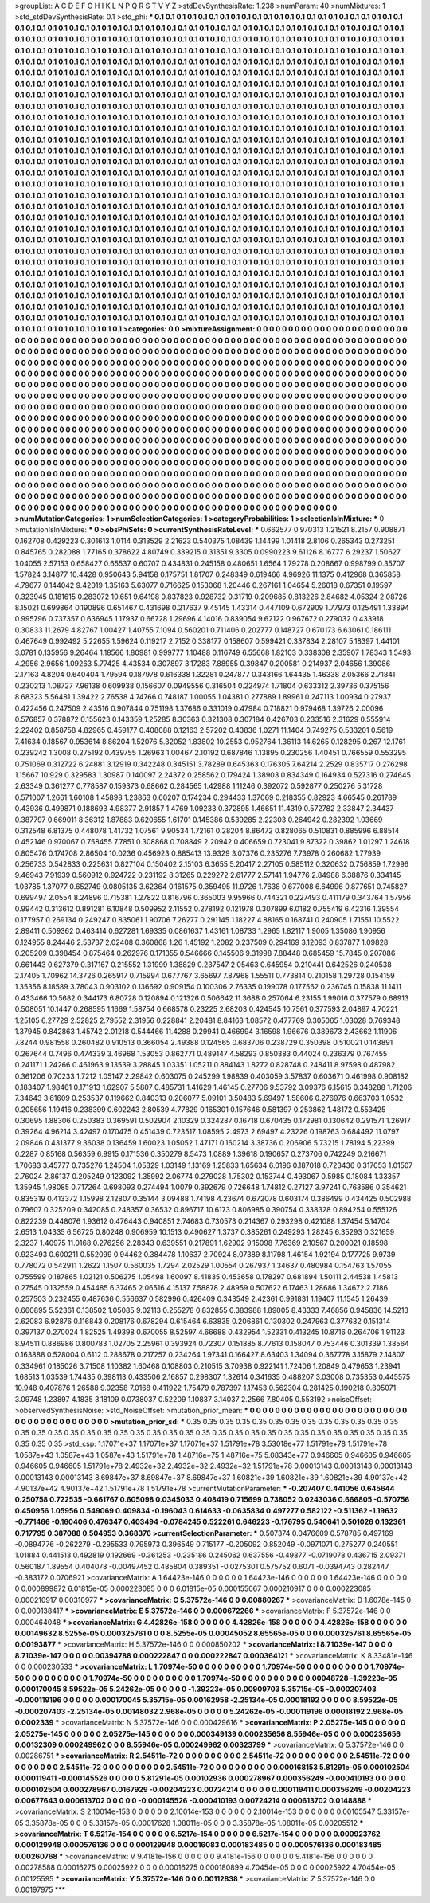 >groupList:
A C D E F G H I K L
N P Q R S T V Y Z 
>stdDevSynthesisRate:
1.238 
>numParam:
40
>numMixtures:
1
>std_stdDevSynthesisRate:
0.1
>std_phi:
***
0.1 0.1 0.1 0.1 0.1 0.1 0.1 0.1 0.1 0.1
0.1 0.1 0.1 0.1 0.1 0.1 0.1 0.1 0.1 0.1
0.1 0.1 0.1 0.1 0.1 0.1 0.1 0.1 0.1 0.1
0.1 0.1 0.1 0.1 0.1 0.1 0.1 0.1 0.1 0.1
0.1 0.1 0.1 0.1 0.1 0.1 0.1 0.1 0.1 0.1
0.1 0.1 0.1 0.1 0.1 0.1 0.1 0.1 0.1 0.1
0.1 0.1 0.1 0.1 0.1 0.1 0.1 0.1 0.1 0.1
0.1 0.1 0.1 0.1 0.1 0.1 0.1 0.1 0.1 0.1
0.1 0.1 0.1 0.1 0.1 0.1 0.1 0.1 0.1 0.1
0.1 0.1 0.1 0.1 0.1 0.1 0.1 0.1 0.1 0.1
0.1 0.1 0.1 0.1 0.1 0.1 0.1 0.1 0.1 0.1
0.1 0.1 0.1 0.1 0.1 0.1 0.1 0.1 0.1 0.1
0.1 0.1 0.1 0.1 0.1 0.1 0.1 0.1 0.1 0.1
0.1 0.1 0.1 0.1 0.1 0.1 0.1 0.1 0.1 0.1
0.1 0.1 0.1 0.1 0.1 0.1 0.1 0.1 0.1 0.1
0.1 0.1 0.1 0.1 0.1 0.1 0.1 0.1 0.1 0.1
0.1 0.1 0.1 0.1 0.1 0.1 0.1 0.1 0.1 0.1
0.1 0.1 0.1 0.1 0.1 0.1 0.1 0.1 0.1 0.1
0.1 0.1 0.1 0.1 0.1 0.1 0.1 0.1 0.1 0.1
0.1 0.1 0.1 0.1 0.1 0.1 0.1 0.1 0.1 0.1
0.1 0.1 0.1 0.1 0.1 0.1 0.1 0.1 0.1 0.1
0.1 0.1 0.1 0.1 0.1 0.1 0.1 0.1 0.1 0.1
0.1 0.1 0.1 0.1 0.1 0.1 0.1 0.1 0.1 0.1
0.1 0.1 0.1 0.1 0.1 0.1 0.1 0.1 0.1 0.1
0.1 0.1 0.1 0.1 0.1 0.1 0.1 0.1 0.1 0.1
0.1 0.1 0.1 0.1 0.1 0.1 0.1 0.1 0.1 0.1
0.1 0.1 0.1 0.1 0.1 0.1 0.1 0.1 0.1 0.1
0.1 0.1 0.1 0.1 0.1 0.1 0.1 0.1 0.1 0.1
0.1 0.1 0.1 0.1 0.1 0.1 0.1 0.1 0.1 0.1
0.1 0.1 0.1 0.1 0.1 0.1 0.1 0.1 0.1 0.1
0.1 0.1 0.1 0.1 0.1 0.1 0.1 0.1 0.1 0.1
0.1 0.1 0.1 0.1 0.1 0.1 0.1 0.1 0.1 0.1
0.1 0.1 0.1 0.1 0.1 0.1 0.1 0.1 0.1 0.1
0.1 0.1 0.1 0.1 0.1 0.1 0.1 0.1 0.1 0.1
0.1 0.1 0.1 0.1 0.1 0.1 0.1 0.1 0.1 0.1
0.1 0.1 0.1 0.1 0.1 0.1 0.1 0.1 0.1 0.1
0.1 0.1 0.1 0.1 0.1 0.1 0.1 0.1 0.1 0.1
0.1 0.1 0.1 0.1 0.1 0.1 0.1 0.1 0.1 0.1
0.1 0.1 0.1 0.1 0.1 0.1 0.1 0.1 0.1 0.1
0.1 0.1 0.1 0.1 0.1 0.1 0.1 0.1 0.1 0.1
0.1 0.1 0.1 0.1 0.1 0.1 0.1 0.1 0.1 0.1
0.1 0.1 0.1 0.1 0.1 0.1 0.1 0.1 0.1 0.1
0.1 0.1 0.1 0.1 0.1 0.1 0.1 0.1 0.1 0.1
0.1 0.1 0.1 0.1 0.1 0.1 0.1 0.1 0.1 0.1
0.1 0.1 0.1 0.1 0.1 0.1 0.1 0.1 0.1 0.1
0.1 0.1 0.1 0.1 0.1 0.1 0.1 0.1 0.1 0.1
0.1 0.1 0.1 0.1 0.1 0.1 0.1 0.1 0.1 0.1
0.1 0.1 0.1 0.1 0.1 0.1 0.1 0.1 0.1 0.1
0.1 0.1 0.1 0.1 0.1 0.1 0.1 0.1 0.1 0.1
0.1 0.1 0.1 0.1 0.1 0.1 0.1 0.1 0.1 0.1
0.1 0.1 0.1 0.1 0.1 0.1 0.1 0.1 0.1 0.1
0.1 0.1 0.1 0.1 0.1 0.1 0.1 0.1 0.1 0.1
0.1 0.1 0.1 0.1 0.1 0.1 0.1 0.1 0.1 0.1
0.1 0.1 0.1 0.1 0.1 0.1 0.1 0.1 0.1 0.1
0.1 0.1 0.1 0.1 0.1 0.1 0.1 0.1 0.1 0.1
0.1 0.1 0.1 0.1 0.1 0.1 0.1 0.1 0.1 0.1
0.1 0.1 0.1 0.1 0.1 0.1 0.1 0.1 0.1 0.1
0.1 0.1 0.1 0.1 0.1 0.1 0.1 0.1 0.1 0.1
0.1 0.1 0.1 0.1 0.1 0.1 0.1 0.1 0.1 0.1
0.1 0.1 0.1 0.1 0.1 0.1 0.1 0.1 0.1 0.1
0.1 0.1 0.1 0.1 0.1 0.1 0.1 0.1 0.1 0.1
0.1 0.1 0.1 0.1 0.1 0.1 0.1 0.1 0.1 0.1
0.1 0.1 0.1 0.1 0.1 0.1 0.1 0.1 0.1 0.1
0.1 0.1 0.1 0.1 0.1 0.1 0.1 0.1 0.1 0.1
0.1 0.1 0.1 0.1 0.1 0.1 0.1 0.1 0.1 0.1
0.1 0.1 0.1 0.1 0.1 0.1 0.1 0.1 0.1 0.1
0.1 0.1 0.1 0.1 0.1 0.1 0.1 0.1 0.1 0.1
0.1 0.1 0.1 0.1 0.1 0.1 0.1 0.1 0.1 0.1
0.1 0.1 0.1 0.1 0.1 0.1 0.1 0.1 0.1 0.1
0.1 0.1 0.1 0.1 0.1 0.1 0.1 0.1 0.1 0.1
0.1 0.1 0.1 0.1 0.1 0.1 0.1 0.1 0.1 0.1
0.1 0.1 0.1 0.1 0.1 0.1 0.1 0.1 0.1 0.1
0.1 0.1 0.1 0.1 0.1 0.1 0.1 0.1 0.1 0.1
0.1 0.1 0.1 0.1 0.1 0.1 0.1 0.1 0.1 0.1
0.1 0.1 0.1 0.1 0.1 0.1 0.1 0.1 0.1 0.1
0.1 0.1 0.1 0.1 0.1 0.1 0.1 0.1 0.1 0.1
0.1 0.1 0.1 0.1 0.1 0.1 0.1 0.1 0.1 0.1
0.1 0.1 0.1 0.1 0.1 0.1 0.1 0.1 0.1 0.1
0.1 0.1 0.1 0.1 0.1 0.1 0.1 0.1 0.1 0.1
0.1 0.1 0.1 0.1 0.1 0.1 0.1 0.1 0.1 0.1
0.1 0.1 0.1 0.1 0.1 0.1 0.1 0.1 0.1 0.1
0.1 0.1 0.1 0.1 0.1 0.1 0.1 0.1 0.1 0.1
0.1 0.1 0.1 0.1 0.1 0.1 0.1 0.1 0.1 0.1
0.1 0.1 0.1 0.1 0.1 0.1 0.1 0.1 0.1 0.1
0.1 0.1 0.1 0.1 0.1 0.1 0.1 0.1 0.1 0.1
0.1 0.1 0.1 0.1 0.1 0.1 0.1 0.1 0.1 0.1
0.1 0.1 0.1 0.1 0.1 0.1 0.1 0.1 0.1 0.1
0.1 0.1 0.1 0.1 0.1 0.1 0.1 0.1 0.1 0.1
0.1 0.1 0.1 0.1 0.1 0.1 0.1 0.1 0.1 0.1
0.1 0.1 0.1 0.1 0.1 0.1 0.1 0.1 0.1 0.1
0.1 0.1 0.1 0.1 0.1 0.1 0.1 0.1 0.1 0.1
0.1 0.1 0.1 0.1 0.1 0.1 0.1 0.1 0.1 0.1
0.1 0.1 0.1 0.1 0.1 0.1 0.1 0.1 0.1 0.1
0.1 0.1 0.1 0.1 0.1 0.1 0.1 0.1 0.1 0.1
0.1 0.1 0.1 0.1 0.1 0.1 0.1 0.1 0.1 0.1
0.1 0.1 0.1 0.1 0.1 0.1 0.1 0.1 0.1 0.1
0.1 0.1 0.1 0.1 0.1 0.1 0.1 0.1 0.1 0.1
0.1 0.1 0.1 0.1 0.1 0.1 0.1 0.1 0.1 0.1
0.1 0.1 0.1 0.1 0.1 0.1 0.1 0.1 0.1 0.1
0.1 0.1 0.1 0.1 0.1 0.1 0.1 0.1 0.1 0.1
0.1 0.1 0.1 0.1 0.1 
>categories:
0 0
>mixtureAssignment:
0 0 0 0 0 0 0 0 0 0 0 0 0 0 0 0 0 0 0 0 0 0 0 0 0 0 0 0 0 0 0 0 0 0 0 0 0 0 0 0 0 0 0 0 0 0 0 0 0 0
0 0 0 0 0 0 0 0 0 0 0 0 0 0 0 0 0 0 0 0 0 0 0 0 0 0 0 0 0 0 0 0 0 0 0 0 0 0 0 0 0 0 0 0 0 0 0 0 0 0
0 0 0 0 0 0 0 0 0 0 0 0 0 0 0 0 0 0 0 0 0 0 0 0 0 0 0 0 0 0 0 0 0 0 0 0 0 0 0 0 0 0 0 0 0 0 0 0 0 0
0 0 0 0 0 0 0 0 0 0 0 0 0 0 0 0 0 0 0 0 0 0 0 0 0 0 0 0 0 0 0 0 0 0 0 0 0 0 0 0 0 0 0 0 0 0 0 0 0 0
0 0 0 0 0 0 0 0 0 0 0 0 0 0 0 0 0 0 0 0 0 0 0 0 0 0 0 0 0 0 0 0 0 0 0 0 0 0 0 0 0 0 0 0 0 0 0 0 0 0
0 0 0 0 0 0 0 0 0 0 0 0 0 0 0 0 0 0 0 0 0 0 0 0 0 0 0 0 0 0 0 0 0 0 0 0 0 0 0 0 0 0 0 0 0 0 0 0 0 0
0 0 0 0 0 0 0 0 0 0 0 0 0 0 0 0 0 0 0 0 0 0 0 0 0 0 0 0 0 0 0 0 0 0 0 0 0 0 0 0 0 0 0 0 0 0 0 0 0 0
0 0 0 0 0 0 0 0 0 0 0 0 0 0 0 0 0 0 0 0 0 0 0 0 0 0 0 0 0 0 0 0 0 0 0 0 0 0 0 0 0 0 0 0 0 0 0 0 0 0
0 0 0 0 0 0 0 0 0 0 0 0 0 0 0 0 0 0 0 0 0 0 0 0 0 0 0 0 0 0 0 0 0 0 0 0 0 0 0 0 0 0 0 0 0 0 0 0 0 0
0 0 0 0 0 0 0 0 0 0 0 0 0 0 0 0 0 0 0 0 0 0 0 0 0 0 0 0 0 0 0 0 0 0 0 0 0 0 0 0 0 0 0 0 0 0 0 0 0 0
0 0 0 0 0 0 0 0 0 0 0 0 0 0 0 0 0 0 0 0 0 0 0 0 0 0 0 0 0 0 0 0 0 0 0 0 0 0 0 0 0 0 0 0 0 0 0 0 0 0
0 0 0 0 0 0 0 0 0 0 0 0 0 0 0 0 0 0 0 0 0 0 0 0 0 0 0 0 0 0 0 0 0 0 0 0 0 0 0 0 0 0 0 0 0 0 0 0 0 0
0 0 0 0 0 0 0 0 0 0 0 0 0 0 0 0 0 0 0 0 0 0 0 0 0 0 0 0 0 0 0 0 0 0 0 0 0 0 0 0 0 0 0 0 0 0 0 0 0 0
0 0 0 0 0 0 0 0 0 0 0 0 0 0 0 0 0 0 0 0 0 0 0 0 0 0 0 0 0 0 0 0 0 0 0 0 0 0 0 0 0 0 0 0 0 0 0 0 0 0
0 0 0 0 0 0 0 0 0 0 0 0 0 0 0 0 0 0 0 0 0 0 0 0 0 0 0 0 0 0 0 0 0 0 0 0 0 0 0 0 0 0 0 0 0 0 0 0 0 0
0 0 0 0 0 0 0 0 0 0 0 0 0 0 0 0 0 0 0 0 0 0 0 0 0 0 0 0 0 0 0 0 0 0 0 0 0 0 0 0 0 0 0 0 0 0 0 0 0 0
0 0 0 0 0 0 0 0 0 0 0 0 0 0 0 0 0 0 0 0 0 0 0 0 0 0 0 0 0 0 0 0 0 0 0 0 0 0 0 0 0 0 0 0 0 0 0 0 0 0
0 0 0 0 0 0 0 0 0 0 0 0 0 0 0 0 0 0 0 0 0 0 0 0 0 0 0 0 0 0 0 0 0 0 0 0 0 0 0 0 0 0 0 0 0 0 0 0 0 0
0 0 0 0 0 0 0 0 0 0 0 0 0 0 0 0 0 0 0 0 0 0 0 0 0 0 0 0 0 0 0 0 0 0 0 0 0 0 0 0 0 0 0 0 0 0 0 0 0 0
0 0 0 0 0 0 0 0 0 0 0 0 0 0 0 0 0 0 0 0 0 0 0 0 0 0 0 0 0 0 0 0 0 0 0 0 0 0 0 0 0 0 0 0 0 0 0 0 0 0
0 0 0 0 0 
>numMutationCategories:
1
>numSelectionCategories:
1
>categoryProbabilities:
1 
>selectionIsInMixture:
***
0 
>mutationIsInMixture:
***
0 
>obsPhiSets:
0
>currentSynthesisRateLevel:
***
0.662577 0.970313 1.21521 8.2157 0.908871 0.162708 0.429223 0.301613 1.0114 0.313529
2.21623 0.540375 1.08439 1.14499 1.01418 2.8106 0.265343 0.273251 0.845765 0.282088
1.77165 0.378622 4.80749 0.339215 0.31351 9.3305 0.0990223 9.61126 8.16777 6.29237
1.50627 1.04055 2.57153 0.658427 0.65537 0.60707 0.434831 0.245158 0.480651 1.6564
1.79278 0.208667 0.998799 0.35707 1.57824 3.14877 10.4428 0.950643 5.94158 0.175751
1.81707 0.248349 0.619466 4.96926 11.1375 0.412968 0.365858 4.79677 0.144042 9.42019
1.35163 5.63077 0.716625 0.153068 1.20446 0.267161 1.04654 5.26018 0.67351 0.19597
0.323945 0.181615 0.283072 10.651 9.64198 0.837823 0.928732 0.31719 0.209685 0.813226
2.84682 4.05324 2.08726 8.15021 0.699864 0.190896 0.651467 0.431698 0.217637 9.45145
1.43314 0.447109 0.672909 1.77973 0.125491 1.33894 0.995796 0.737357 0.636945 1.17937
0.66728 1.29696 4.14016 0.839054 9.62122 0.967672 0.279032 0.433918 0.30833 11.2679
4.82767 1.00427 1.40755 7.1094 0.560201 0.711406 0.202777 0.148727 0.670173 6.63061
0.186111 0.467649 0.992492 5.22655 1.59624 0.119217 2.7152 0.338177 0.158607 0.599421
0.337834 2.28107 5.18397 1.44101 3.0781 0.135956 9.26464 1.18566 1.80981 0.999777
1.10488 0.116749 6.55668 1.82103 0.338308 2.35907 1.78343 1.5493 4.2956 2.9656
1.09263 5.77425 4.43534 0.307897 3.17283 7.88955 0.39847 0.200581 0.214937 2.04656
1.39086 2.17163 4.8204 0.640404 1.79594 0.187978 0.616338 1.32281 0.247877 0.343166
1.64435 1.46338 2.05366 2.71841 0.230213 1.08727 7.96138 0.609938 0.156607 0.0949556
0.316504 0.224974 1.71804 0.633312 2.39736 0.375156 8.68323 5.56481 1.39422 2.76538
4.74766 0.748187 1.00055 1.04381 0.277889 1.89961 0.247113 1.00934 0.27937 0.422456
0.247509 2.43516 0.907844 0.751198 1.37686 0.331019 0.47984 0.718821 0.979468 1.39726
2.00096 0.576857 0.378872 0.155623 0.143359 1.25285 8.30363 0.321308 0.307184 0.426703
0.233516 2.31629 0.555914 2.22402 0.858758 4.82965 0.459177 0.408088 0.12163 2.57202
0.43836 1.0271 11.1404 0.749275 0.533201 0.5619 7.41634 0.18567 0.953614 8.86204
1.52076 5.32052 1.83802 10.2553 0.952764 1.36113 14.6265 0.128295 0.267 12.1761
0.239242 1.3008 0.275192 0.439755 1.26963 1.00467 2.10192 0.687846 1.13895 0.230256
1.40451 0.766559 0.553295 0.751069 0.312722 6.24881 3.12919 0.342248 0.345151 3.78289
0.645363 0.176305 7.64214 2.2529 0.835717 0.276298 1.15667 10.929 0.329583 1.30987
0.140097 2.24372 0.258562 0.179424 1.38903 0.834349 0.164934 0.527316 0.274645 2.63349
0.361277 0.778587 0.159373 0.68662 0.284565 1.42988 1.11246 0.392072 0.592877 0.250276
5.31728 0.571007 1.2661 1.60108 1.45898 1.23863 0.60207 0.174234 0.294433 1.37069
0.218355 0.82923 4.66545 0.261789 0.43936 0.499871 0.188693 4.98377 2.91857 1.4769
1.09233 0.372895 1.46651 11.4319 0.572782 2.33847 2.34437 0.387797 0.669011 8.36312
1.87883 0.620655 1.61701 0.145386 0.539285 2.22303 0.264942 0.282392 1.03669 0.312548
6.81375 0.448078 1.41732 1.07561 9.90534 1.72161 0.28204 8.86472 0.828065 0.510831
0.885996 6.88514 0.452146 0.970067 0.758455 7.7851 0.308868 0.708849 2.20942 0.406659
0.723041 9.87322 0.39862 1.01297 1.24618 0.805476 0.174708 2.86504 10.0236 0.456923
0.885413 13.9329 3.07376 0.235276 7.73978 0.260682 1.77939 0.256733 0.542833 0.225631
0.827104 0.150402 2.15103 6.3655 5.20417 2.27105 0.585112 0.320632 0.756859 1.72996
9.46943 7.91939 0.560912 0.924722 0.231192 8.31265 0.229272 2.61777 2.57141 1.94776
2.84988 6.38876 0.334145 1.03785 1.37077 0.652749 0.0805135 3.62364 0.161575 0.359495
11.9726 1.7638 0.677008 6.64996 0.877651 0.745827 0.699497 2.0554 8.24896 0.715381
1.27822 0.816796 0.365003 9.95966 0.744321 0.227493 0.411179 0.343764 1.57956 0.99442
0.313612 0.891281 6.10848 0.509952 2.11552 0.278192 0.121978 0.307899 6.0182 0.755419
6.42316 1.39554 0.177957 0.269134 0.249247 0.835061 1.90706 7.26277 0.291145 1.18227
4.88165 0.168741 0.240905 1.71551 10.5522 2.89411 0.509362 0.463414 0.627281 1.69335
0.0861637 1.43161 1.08733 1.2965 1.82117 1.9005 1.35086 1.90956 0.124955 8.24446
2.53737 2.02408 0.360868 1.26 1.45192 1.2082 0.237509 0.294169 3.12093 0.837877
1.09828 0.205209 0.398454 0.875464 0.262976 0.171355 0.546666 0.145506 9.31998 7.88448
0.685459 15.7845 0.207086 0.661443 0.627379 0.317167 0.215552 1.31999 1.38829 0.237547
2.05463 0.645954 0.210441 0.642526 0.240538 2.17405 1.70962 14.3726 0.265917 0.715994
0.677767 3.65697 7.87968 1.55511 0.773814 0.210158 1.29728 0.154159 1.35356 8.18589
3.78043 0.903102 0.136692 0.909154 0.100306 2.76335 0.199078 0.177562 0.236745 0.15838
11.1411 0.433466 10.5682 0.344173 6.80728 0.120894 0.121326 0.506642 11.3688 0.257064
6.23155 1.99016 0.377579 0.68913 0.508051 10.1447 0.268595 1.1669 1.58754 0.668578
0.23225 2.68203 0.424545 10.7561 0.377593 2.04897 4.70221 1.25105 6.27729 2.52825
2.79552 2.31956 0.228841 2.20481 8.84163 1.08572 0.477769 0.305065 1.03028 0.769348
1.37945 0.842863 1.45742 2.01218 0.544466 11.4288 0.29941 0.466994 3.16598 1.96676
0.389673 2.43662 1.11906 7.8244 0.981558 0.260482 0.910513 0.366054 2.49388 0.124565
0.683706 0.238729 0.350398 0.510021 0.143891 0.267644 0.7496 0.474339 3.46968 1.53053
0.862771 0.489147 4.58293 0.850383 0.44024 0.236379 0.767455 0.241171 1.24266 0.461963
9.13539 3.28845 1.03351 1.05211 0.884143 1.8272 0.828748 0.248411 8.97598 0.487982
0.361206 0.70233 1.7212 1.05147 2.29842 0.603075 0.245299 1.98839 0.403059 3.57837
0.603671 0.461998 0.908182 0.183407 1.98461 0.171913 1.62907 5.5807 0.485731 1.41629
1.46145 0.27706 9.53792 3.09376 6.15615 0.348288 1.71206 7.34643 3.61609 0.253537
0.119662 0.840313 0.206077 5.09101 3.50483 5.69497 1.58606 0.276976 0.663703 1.0532
0.205656 1.19416 0.238399 0.602243 2.80539 4.77829 0.165301 0.157646 0.581397 0.253862
1.48172 0.553425 0.30695 1.88306 0.250383 0.369591 0.502904 2.10329 0.324287 0.16718
0.670435 0.172981 0.130642 0.291571 1.26917 0.39264 4.96214 3.42497 0.170475 0.451439
0.723517 1.08595 2.4973 2.69497 4.23226 0.198763 0.684492 11.0797 2.09846 0.431377
9.36038 0.136459 1.60023 1.05052 1.47171 0.160214 3.38736 0.206906 5.73215 1.78194
5.22399 0.2287 0.85168 0.56359 6.9915 0.171536 0.350279 8.5473 1.0889 1.39618
0.190657 0.273706 0.742249 0.216671 1.70683 3.45777 0.735276 1.24504 1.05329 1.03149
1.13169 1.25833 1.65634 6.0196 0.187018 0.723436 0.317053 1.01507 2.76024 2.86137
0.205249 0.123092 1.35992 2.06774 0.279028 1.75302 0.153744 0.493067 0.5985 0.18084
1.33357 1.35945 1.98085 0.717264 0.698093 0.274494 1.0079 0.392679 0.726648 1.74812
0.27127 3.97241 0.763586 0.354621 0.835319 0.413372 1.15998 2.12807 0.35144 3.09488
1.74198 4.23674 0.672078 0.603174 0.386499 0.434425 0.502988 0.79607 0.325209 0.342085
0.248357 0.36532 0.896717 10.6173 0.806985 0.390754 0.338328 0.894254 0.555126 0.822239
0.448076 1.93612 0.476443 0.940851 2.74683 0.730573 0.214367 0.293298 0.421088 1.37454
5.14704 2.6513 1.04335 6.56725 0.80248 0.906959 10.1513 0.490627 1.3737 0.385261
0.249293 1.28245 6.35293 0.321659 2.3237 1.40975 11.0168 0.276256 2.28343 0.639551
0.217891 1.62902 9.15098 7.76369 2.10567 0.200021 0.18598 0.923493 0.600211 0.552099
0.94462 0.384478 1.10637 2.70924 8.07389 8.11798 1.46154 1.92194 0.177725 9.9739
0.778072 0.542911 1.2622 1.1507 0.560035 1.7294 2.02529 1.00554 0.267937 1.34637
0.480984 0.154763 1.57055 0.755599 0.187865 1.02121 0.506275 1.05498 1.60097 8.41835
0.453658 0.178297 0.681894 1.50111 2.44538 1.45813 0.27545 0.132559 0.454485 6.37465
2.06516 4.15137 7.58878 2.48959 0.507622 6.17463 1.28686 1.34672 2.7186 0.257503
0.232455 0.487636 0.556637 0.582996 0.426409 0.343549 2.42361 0.991831 1.19407 11.1545
1.26439 0.660895 5.52361 0.138502 1.05085 9.02113 0.255278 0.832855 0.383988 1.89005
8.43333 7.46856 0.945836 14.5213 2.62083 6.92876 0.116843 0.208176 0.678294 0.615464
6.63835 0.206861 0.130302 0.247963 0.377632 0.151314 0.397137 0.270024 1.82525 1.49398
0.670055 8.52597 4.66688 0.432954 1.52331 0.413245 10.8716 0.264706 1.91123 8.94511
0.886986 0.800783 1.02705 2.25961 0.393924 0.72307 0.151885 8.77613 0.158047 0.753446
0.301339 1.38564 0.163888 0.528004 0.6112 0.288678 0.217257 0.234264 1.97341 0.166427
8.63403 1.34094 0.367778 3.15879 2.14807 0.334961 0.185026 3.71508 1.10382 1.60468
0.108803 0.210515 3.70938 0.922141 1.72406 1.20849 0.479653 1.23941 1.68513 1.03539
1.74435 0.398113 0.433506 2.16857 0.298307 1.32614 0.341635 0.488207 3.03008 0.735353
0.445575 10.948 0.407876 1.26588 9.02358 7.0168 0.411922 1.75479 0.787397 1.17453
0.562304 0.281425 0.190218 0.805071 3.09748 1.23897 4.1835 3.18109 0.0738037 0.52209
1.10837 3.14037 2.2566 7.80405 0.553192 
>noiseOffset:
>observedSynthesisNoise:
>std_NoiseOffset:
>mutation_prior_mean:
***
0 0 0 0 0 0 0 0 0 0
0 0 0 0 0 0 0 0 0 0
0 0 0 0 0 0 0 0 0 0
0 0 0 0 0 0 0 0 0 0
>mutation_prior_sd:
***
0.35 0.35 0.35 0.35 0.35 0.35 0.35 0.35 0.35 0.35
0.35 0.35 0.35 0.35 0.35 0.35 0.35 0.35 0.35 0.35
0.35 0.35 0.35 0.35 0.35 0.35 0.35 0.35 0.35 0.35
0.35 0.35 0.35 0.35 0.35 0.35 0.35 0.35 0.35 0.35
>std_csp:
1.17071e+37 1.17071e+37 1.17071e+37 1.51791e+78 3.53018e+77 1.51791e+78 1.51791e+78 1.0587e+43 1.0587e+43 1.0587e+43
1.51791e+78 1.48716e+75 1.48716e+75 5.08343e+77 0.946605 0.946605 0.946605 0.946605 0.946605 1.51791e+78
2.4932e+32 2.4932e+32 2.4932e+32 1.51791e+78 0.00013143 0.00013143 0.00013143 0.00013143 0.00013143 8.69847e+37
8.69847e+37 8.69847e+37 1.60821e+39 1.60821e+39 1.60821e+39 4.90137e+42 4.90137e+42 4.90137e+42 1.51791e+78 1.51791e+78
>currentMutationParameter:
***
-0.207407 0.441056 0.645644 0.250758 0.722535 -0.661767 0.605098 0.0345033 0.408419 0.715699
0.738052 0.0243036 0.666805 -0.570756 0.450956 1.05956 0.549069 0.409834 -0.196043 0.614633
-0.0635834 0.497277 0.582122 -0.511362 -1.19632 -0.771466 -0.160406 0.476347 0.403494 -0.0784245
0.522261 0.646223 -0.176795 0.540641 0.501026 0.132361 0.717795 0.387088 0.504953 0.368376
>currentSelectionParameter:
***
0.507374 0.0476609 0.578785 0.497169 -0.0894776 -0.262279 -0.295533 0.795973 0.396549 0.715177
-0.205092 0.852049 -0.0971071 0.275277 0.240551 1.01884 0.441513 0.492819 0.192669 -0.361253
-0.235186 0.245062 0.637556 -0.49877 -0.0719078 0.436715 2.09371 0.560187 1.89554 0.404078
-0.00497452 0.485804 0.389351 -0.0275301 0.575752 0.6071 -0.0394743 0.282447 -0.383172 0.0706921
>covarianceMatrix:
A
1.64423e-146	0	0	0	0	0	
0	1.64423e-146	0	0	0	0	
0	0	1.64423e-146	0	0	0	
0	0	0	0.000899872	6.01815e-05	0.000223085	
0	0	0	6.01815e-05	0.000155067	0.000210917	
0	0	0	0.000223085	0.000210917	0.00310977	
***
>covarianceMatrix:
C
5.37572e-146	0	
0	0.00880267	
***
>covarianceMatrix:
D
1.6078e-145	0	
0	0.000138417	
***
>covarianceMatrix:
E
5.37572e-146	0	
0	0.000672266	
***
>covarianceMatrix:
F
5.37572e-146	0	
0	0.000464048	
***
>covarianceMatrix:
G
4.42826e-158	0	0	0	0	0	
0	4.42826e-158	0	0	0	0	
0	0	4.42826e-158	0	0	0	
0	0	0	0.00149632	8.5255e-05	0.000325761	
0	0	0	8.5255e-05	0.00045052	8.65565e-05	
0	0	0	0.000325761	8.65565e-05	0.00193877	
***
>covarianceMatrix:
H
5.37572e-146	0	
0	0.000850202	
***
>covarianceMatrix:
I
8.71039e-147	0	0	0	
0	8.71039e-147	0	0	
0	0	0.00394788	0.000222847	
0	0	0.000222847	0.000364121	
***
>covarianceMatrix:
K
8.33481e-146	0	
0	0.000230533	
***
>covarianceMatrix:
L
1.70974e-50	0	0	0	0	0	0	0	0	0	
0	1.70974e-50	0	0	0	0	0	0	0	0	
0	0	1.70974e-50	0	0	0	0	0	0	0	
0	0	0	1.70974e-50	0	0	0	0	0	0	
0	0	0	0	1.70974e-50	0	0	0	0	0	
0	0	0	0	0	0.00048728	-1.39223e-05	0.000170045	8.59522e-05	5.24262e-05	
0	0	0	0	0	-1.39223e-05	0.00909703	5.35715e-05	-0.000207403	-0.000119196	
0	0	0	0	0	0.000170045	5.35715e-05	0.00162958	-2.25134e-05	0.00018192	
0	0	0	0	0	8.59522e-05	-0.000207403	-2.25134e-05	0.00148032	2.968e-05	
0	0	0	0	0	5.24262e-05	-0.000119196	0.00018192	2.968e-05	0.0002339	
***
>covarianceMatrix:
N
5.37572e-146	0	
0	0.000429616	
***
>covarianceMatrix:
P
2.05275e-145	0	0	0	0	0	
0	2.05275e-145	0	0	0	0	
0	0	2.05275e-145	0	0	0	
0	0	0	0.000349139	0.000235656	8.55946e-05	
0	0	0	0.000235656	0.00132309	0.000249962	
0	0	0	8.55946e-05	0.000249962	0.00323799	
***
>covarianceMatrix:
Q
5.37572e-146	0	
0	0.00286751	
***
>covarianceMatrix:
R
2.54511e-72	0	0	0	0	0	0	0	0	0	
0	2.54511e-72	0	0	0	0	0	0	0	0	
0	0	2.54511e-72	0	0	0	0	0	0	0	
0	0	0	2.54511e-72	0	0	0	0	0	0	
0	0	0	0	2.54511e-72	0	0	0	0	0	
0	0	0	0	0	0.000168153	5.81291e-05	0.000102504	0.000119411	-0.000145526	
0	0	0	0	0	5.81291e-05	0.00102936	0.000278967	0.000356249	-0.000410193	
0	0	0	0	0	0.000102504	0.000278967	0.0167929	-0.00204223	0.00724214	
0	0	0	0	0	0.000119411	0.000356249	-0.00204223	0.00677643	0.000613702	
0	0	0	0	0	-0.000145526	-0.000410193	0.00724214	0.000613702	0.0148888	
***
>covarianceMatrix:
S
2.10014e-153	0	0	0	0	0	
0	2.10014e-153	0	0	0	0	
0	0	2.10014e-153	0	0	0	
0	0	0	0.00105547	5.33157e-05	3.35878e-05	
0	0	0	5.33157e-05	0.00017628	1.08011e-05	
0	0	0	3.35878e-05	1.08011e-05	0.00205512	
***
>covarianceMatrix:
T
6.5217e-154	0	0	0	0	0	
0	6.5217e-154	0	0	0	0	
0	0	6.5217e-154	0	0	0	
0	0	0	0.000923762	0.000129948	0.000576136	
0	0	0	0.000129948	0.00016083	0.000183485	
0	0	0	0.000576136	0.000183485	0.00260768	
***
>covarianceMatrix:
V
9.4181e-156	0	0	0	0	0	
0	9.4181e-156	0	0	0	0	
0	0	9.4181e-156	0	0	0	
0	0	0	0.00278588	0.00016275	0.00025922	
0	0	0	0.00016275	0.000180899	4.70454e-05	
0	0	0	0.00025922	4.70454e-05	0.00125595	
***
>covarianceMatrix:
Y
5.37572e-146	0	
0	0.00112838	
***
>covarianceMatrix:
Z
5.37572e-146	0	
0	0.00197975	
***
